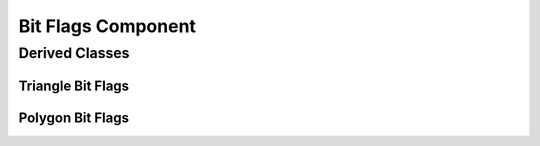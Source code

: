 .. _bit_flags:

Bit Flags Component
===================

.. doxygenclass:: vcl::comp::BitFlags
   :members:
   :undoc-members:

Derived Classes
---------------

Triangle Bit Flags
^^^^^^^^^^^^^^^^^^

.. doxygenclass:: vcl::comp::TriangleBitFlags
   :members:
   :undoc-members:

Polygon Bit Flags
^^^^^^^^^^^^^^^^^

.. doxygenclass:: vcl::comp::PolygonBitFlags
   :members:
   :undoc-members:
